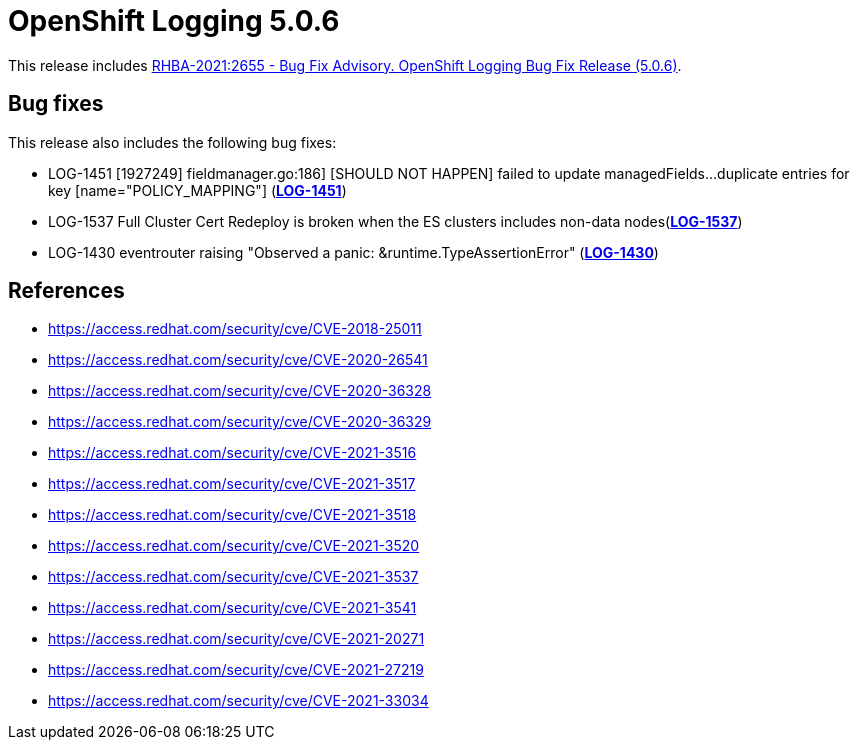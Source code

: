 [id="cluster-logging-release-notes-5-0-6"]
= OpenShift Logging 5.0.6

This release includes link:https://access.redhat.com/errata/RHBA-2021:2655[RHBA-2021:2655 - Bug Fix Advisory. OpenShift Logging Bug Fix Release (5.0.6)].

[id="openshift-logging-5-0-6-bug-fixes"]
== Bug fixes

This release also includes the following bug fixes:

* LOG-1451 [1927249] fieldmanager.go:186] [SHOULD NOT HAPPEN] failed to update managedFields...duplicate entries for key [name="POLICY_MAPPING"] (link:https://issues.redhat.com/browse/LOG-1451[*LOG-1451*])
* LOG-1537 Full Cluster Cert Redeploy is broken when the ES clusters includes non-data nodes(link:https://issues.redhat.com/browse/LOG-1537[*LOG-1537*])
* LOG-1430 eventrouter raising "Observed a panic: &runtime.TypeAssertionError" (link:https://issues.redhat.com/browse/LOG-1430[*LOG-1430*])

[id="openshift-logging-5-0-6-references"]
== References

* https://access.redhat.com/security/cve/CVE-2018-25011
* https://access.redhat.com/security/cve/CVE-2020-26541
* https://access.redhat.com/security/cve/CVE-2020-36328
* https://access.redhat.com/security/cve/CVE-2020-36329
* https://access.redhat.com/security/cve/CVE-2021-3516
* https://access.redhat.com/security/cve/CVE-2021-3517
* https://access.redhat.com/security/cve/CVE-2021-3518
* https://access.redhat.com/security/cve/CVE-2021-3520
* https://access.redhat.com/security/cve/CVE-2021-3537
* https://access.redhat.com/security/cve/CVE-2021-3541
* https://access.redhat.com/security/cve/CVE-2021-20271
* https://access.redhat.com/security/cve/CVE-2021-27219
* https://access.redhat.com/security/cve/CVE-2021-33034
